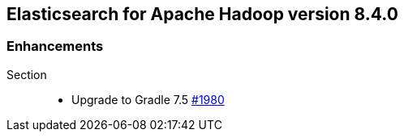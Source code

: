[[eshadoop-8.4.0]]
== Elasticsearch for Apache Hadoop version 8.4.0

[[enhancements-8.4.0]]
=== Enhancements
Section::
* Upgrade to Gradle 7.5
https://github.com/elastic/elasticsearch-hadoop/pull/1980[#1980]
